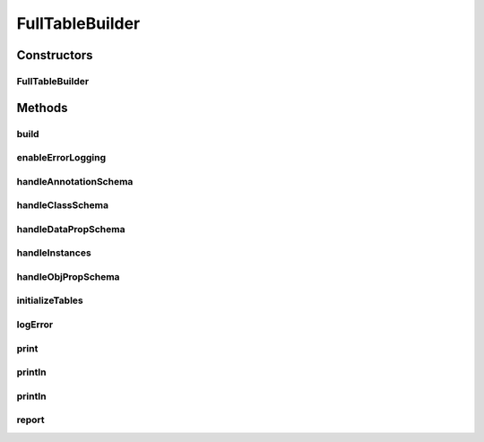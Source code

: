 .. java:import:: java.io BufferedWriter

.. java:import:: java.io File

.. java:import:: java.io FileNotFoundException

.. java:import:: java.io FileWriter

.. java:import:: java.io IOException

.. java:import:: java.sql SQLException

.. java:import:: java.sql Statement

.. java:import:: java.util HashMap

.. java:import:: java.util HashSet

.. java:import:: java.util LinkedList

.. java:import:: java.util Map

.. java:import:: java.util Set

.. java:import:: org.semanticweb.owlapi.model OWLClass

.. java:import:: org.semanticweb.owlapi.model OWLClassExpression

.. java:import:: org.semanticweb.owlapi.model OWLDataProperty

.. java:import:: org.semanticweb.owlapi.model OWLDataPropertyExpression

.. java:import:: org.semanticweb.owlapi.model OWLIndividual

.. java:import:: org.semanticweb.owlapi.model OWLLiteral

.. java:import:: org.semanticweb.owlapi.model OWLNamedIndividual

.. java:import:: org.semanticweb.owlapi.model OWLObjectProperty

.. java:import:: org.semanticweb.owlapi.model OWLObjectPropertyExpression

.. java:import:: org.semanticweb.owlapi.model OWLOntology

.. java:import:: com.mysql.jdbc.exceptions.jdbc4 MySQLIntegrityConstraintViolationException

FullTableBuilder
================

.. java:package:: edu.berkeley.icsi.metanet.owl2sql
   :noindex:

.. java:type:: public class FullTableBuilder implements TableBuilder

   This table builder builds using a static database schema

   :author: brandon

Constructors
------------
FullTableBuilder
^^^^^^^^^^^^^^^^

.. java:constructor::  FullTableBuilder(OWLOntology ont, Statement stmt, boolean verbose)
   :outertype: FullTableBuilder

   Initializes the TableBuilder object

Methods
-------
build
^^^^^

.. java:method:: public void build() throws SQLException
   :outertype: FullTableBuilder

   Creates the SQL schema and populates data on the OWL class, data property, and object property schemas and reports time taken

enableErrorLogging
^^^^^^^^^^^^^^^^^^

.. java:method:: public void enableErrorLogging(String logPath) throws IOException
   :outertype: FullTableBuilder

   Enables error logging to the given file during the table building process

   :param logFile: - a File object representing the file to wish we wish to write error logs

handleAnnotationSchema
^^^^^^^^^^^^^^^^^^^^^^

.. java:method:: protected void handleAnnotationSchema()
   :outertype: FullTableBuilder

handleClassSchema
^^^^^^^^^^^^^^^^^

.. java:method:: protected void handleClassSchema() throws SQLException
   :outertype: FullTableBuilder

   Populates the Class table with the names of each class in the ontology

handleDataPropSchema
^^^^^^^^^^^^^^^^^^^^

.. java:method:: protected void handleDataPropSchema() throws SQLException
   :outertype: FullTableBuilder

   Populates data for all data property types, domains, and relationships

handleInstances
^^^^^^^^^^^^^^^

.. java:method:: protected void handleInstances() throws SQLException
   :outertype: FullTableBuilder

   Populates data for all named individuals and their data and object properties

handleObjPropSchema
^^^^^^^^^^^^^^^^^^^

.. java:method:: protected void handleObjPropSchema() throws SQLException
   :outertype: FullTableBuilder

   Populates data for all object property types, domains, ranges, and relationships

initializeTables
^^^^^^^^^^^^^^^^

.. java:method:: protected void initializeTables() throws SQLException
   :outertype: FullTableBuilder

   Initializes the tables of the SQL schema

logError
^^^^^^^^

.. java:method:: protected void logError(String text)
   :outertype: FullTableBuilder

   Outputs the given text to the error log if error logging is enabled. Otherwise, does nothing.

   :param text:

print
^^^^^

.. java:method:: protected void print(String update)
   :outertype: FullTableBuilder

   Prints progress bar i.e. updateProgress()

   :param update:

println
^^^^^^^

.. java:method:: protected void println()
   :outertype: FullTableBuilder

   Prints empty string

println
^^^^^^^

.. java:method:: protected void println(String line)
   :outertype: FullTableBuilder

   Gives update

   :param update:

report
^^^^^^

.. java:method:: protected void report()
   :outertype: FullTableBuilder

   Reports number of errors encountered during the building

